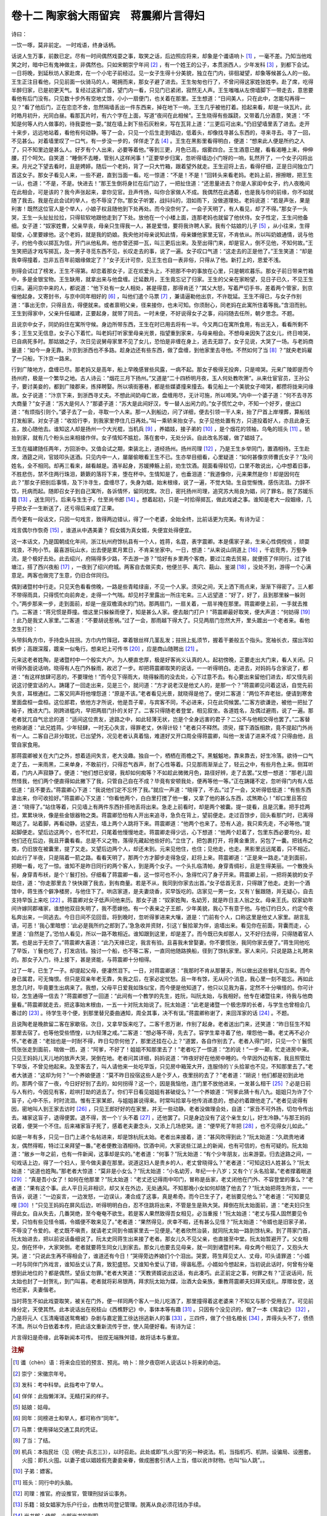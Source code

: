 卷十二 陶家翁大雨留宾　蒋震卿片言得妇
========================================
诗曰：

一饮一啄，莫非前定。 一时戏语，终身话柄。

话说人生万事，前数已定。尽有一时间偶然戏耍之事，取笑之话，后边照应将来，却象是个谶语响卜 [#f1]_ ，一毫不差。乃知当他戏笑之时，暗中已有鬼神做主，非偶然也。只如宋朝崇宁年间 [#f2]_ ，有一个姓王的公子，本贯浙西人，少年发科 [#f3]_ ，到都下会试。一日将晚，到延秋坊人家赴席，在一个小宅子前经过。见一女子生得十分美貌，独立在门内，徘徊凝望，却象等候甚么人的一般。王生正注目看他，只见前面一伙骑马的人，喝拥而来，那女子避了进去。王生匆匆也行了，不曾问得这家姓张姓李。赴了席，吃得半醉归家，已是初更天气。复经过这家门首，望门内一看，只见门已紧闭，寂然无人声。王生嗤嗤从左傍墙脚下一带走去，意思要看他有后门没有。只见数十步外有空地丈馀，小小一扇便门，也关着在那里。王生想道：“日间美人，只在此中，怎能勾再得一见？”看了他后门，正在恋恋不舍，忽然隔墙丢出一件东西来，掉在地下一响，王生几乎被他打着。拾起来看，却是一块瓦片。此时皓月初升，光同白昼。看那瓦片时，有六个字在上面，写道“夜间在此相候”。王生晓得有些蹊跷，又带着几分酒意，笑道：“不知是何等人约人做事的，待我耍他一耍。”就在墙上剥下些石灰粉来，写在瓦背上道：“三更后可出来。”仍旧望墙里丢了进去。走开十来步，远远地站着，看他有何动静。等了一会，只见一个后生走到墙边，低着头，却像找寻甚么东西的，寻来寻去。寻了一回，不见甚么。对着墙里叹了一口气，有一步没一步的，佯佯走了去 [#f4]_ 。王生在黑影里看得明白，便道：“想来此人便是所约之人了，只不知里边是甚么人。好歹有个人出来，必要等着他。”等到三更，月色已高，烟雾四合。王生酒意已醒，看看渴睡上来，伸伸腰，打个呵欠。自笑道：“睡倒不去睡，管别人这样闲事！”正要举步归寓，忽听得墙边小门呀的一响，轧然开了，一个女子闪将出来。月光之下望去看时，且是娉婷。随后一个老妈，背了一只大竹箱，跟着望外就走。王生迎将上去，看得仔细，正是日间独立门首这女子。那女子看见人来，一些不避，直到当面一看。吃一惊道：“不是！不是！”回转头来看老妈。老妈上前，擦擦眼，把王生一认，也道：“不是，不是。快进去！”那王生倒将身拦在后门边了，一把扯住道：“还思量进去？你是人家闺中女子，约人夜晚间在此相会，可是该的？我今声张起来，拿你见官。丑声传扬，叫你合家做人不成。我偶然在此遇着，也是我与你的前缘，你不如就随了我去。我是在此会试的举人，也不辱没了你。”那女子听罢，战抖抖的，泪如雨下，没做道理处。老妈说道：“若是声张，果是利害！既然这位官人是个举人，小娘子权且随他到下处再处。而今没奈何了。一会子天明了，有人看见，却了不得。”那女子一头哭，王生一头扯扯拉拉，只得软软地跟他走到了下处。放他在一个小楼上面，连那老妈也就留了他伏侍。女子性定，王生问他备细。女子道：“奴家姓曹，父亲早丧，母亲只生得我一人，甚是爱惜，要将我许聘人家。我有个姑娘的儿子 [#f5]_ ，从小往来，生得聪俊，心里要嫁他。这个老妈，就是我的奶娘。我央他对母亲说知此情，母亲嫌他家里无官，不肯依从。所以叫奶娘通情，说与他子，约他今夜以掷瓦为信，开门从他私奔。他亦曾还掷一瓦，叫三更后出来。及至出得门来，却是官人，倒不见他，不知何故。”王生笑把适才戏写掷瓦，及一男子寻觅东西不见，长叹走去的事，说了一遍。女子叹口气道：“这走去的正是他了。”王生笑道：“却是我幸得撞着，岂非五百年前姻缘做定了？”女子无计可奈，见王生也自一表非俗，只得从了他。新打上的，恩爱不浅。

到得会试过了榜发，王生不得第。却恋着那女子，正在欢爱头上，不把那不中的事放在心里，只是朝欢暮乐。那女子前日带来竹箱中，多是金银宝物。王生缺用，就拿出来与他盘缠。迁延数月，王生竟忘记了归家。王生的父亲在家盼望，见日子已久，不见王生归来。遍问京中来的人，都说道：“他下处有一女人相处，甚是得意，那得肯还？”其父大怒，写着严切手书，差着两个管家，到京催他起身。又寄封书，与京中同年相好的 [#f6]_ ，叫他们遣个马票 [#f7]_ ，兼请逼勒他出京，不许耽延。王生不得已，与女子作别道：“事出无奈，只得且去，得便就来。或者禀明父亲，径来接你，也未可知。你须耐心，同老妈在此寓所住着等我。”含泪而别。王生到得家中，父亲升任福建，正要起身，就带了同去。一时未便，不好说得女子之事，闷闷随去任所，朝夕思念。不题。

且说京中女子，同奶妈住在寓所守候。身边所带东西，王生在时已用去将有一半。今又两口在寓所食用，有出无入，看看所剩不多；王生又无信息，女子心下着忙。叫老妈打听家里母亲光景，指望重到家来，与母亲相会。不想母亲因失了这女儿，终日啼哭，已自病死多时。那姑娘之子，次日见说舅母家里不见了女儿，恐怕是非缠在身上，逃去无踪了。女子见说，大哭了一场。与老妈商量道：“如今一身无靠。汴京到浙西也不多路。趁身边还有些东西，做了盘缠，到他家里去寻他。不然如何了当 [#f8]_ ？”就央老妈雇了一只船，下汴京一路来。

行到广陵地方，盘缠已尽。那老妈又是高年，船上早晚感冒些风露，一病不起。那女子极得无投奔，只是啼哭。元来广陵即是而今扬州府，极是一个繁华之地。古人诗云：“烟花三月下扬州。”又道是“二十四桥明月夜，玉人何处教吹箫”。从来仕宦官员，王孙公子，要讨美妾的，都到广陵郡来，拣择聘娶。所以填街塞巷，都是些媒婆撞来撞去。看见船上一个美貌女子啼哭，都攒将拢来问缘故。女子说道：“汴京下来，到浙西寻丈夫。不想此间奶母亡故，盘缠用尽，无计可施，所以啼哭。”内中一个婆子道：“何不去寻苏大商量？”女子道：“苏大是何人？”那婆子道：“苏大是此间好汉，专一替人出闲力的。”女子慌忙之中，不知一个好歹，便出口道：“有烦指引则个。”婆子去了一会，寻取一个人来。那一人到船边，问了详细，便去引领一干人来，抬了尸首上岸埋葬，算船钱打发船家。对女子道：“收拾行李，到我家里停住几日再处。”叫一乘轿来抬女子。女子见他处置有方，只道投着好人，亦且此身无主，放心随他去。谁知这人却是扬州一个大光棍，当机兵 [#f9]_ ，养娼妓，接子弟的 [#f10]_ ，是个烟花的领袖，乌龟的班头 [#f11]_ 。轿抬到家，就有几个粉头出来相接作伴。女子情知不尴尬，落在套中，无处分诉。自此改名苏媛，做了娼妓了。

王生在福建随任两年，方回浙中。又值会试之期，束装北上，道经扬州。扬州司理 [#f12]_ ，乃是王生乡举同门，置酒相待。王生赴席，酒筵之间，官妓叩头送酒。只见内中一人，屡屡偷眼看王生不已。生亦举目细看，心里疑道：“如何甚像京师曹氏女子？”及问姓名，全不相同。却再三看来，越看越是。酒半起身，苏媛捧觞上前，劝生饮酒。觌面看得较切，口里不敢说出，心中想着旧事，不胜悲伤，禁不住两行珠泪，簌簌的落将下来，堕在杯中。生情知是了，也垂泪道：“我道像你，元来果然是你！却是因何在此？”那女子把别后事情，及下汴寻生，盘缠尽了，失身为娼，始末根缘，说了一遍，不觉大恸。生自觉惭愧，感伤流泪。力辞不饮，托病而起。随即召女子到自己寓所，各诉情怀，留同枕席。次日，密托扬州司理，追究苏大局良为娼，问了罪名，脱了苏媛乐籍 [#f13]_ ，送生同行。后来与生生子，仕至尚书郎 [#f14]_ 。想着起初，只是一时拾得掷瓦，做此戏谑之事。谁知是老大一段姻缘，几乎把女子一生断送了，还亏得后来成了正果。

而今更有一段话文，只因一句戏言，致得两边错认，得了一个老婆，全始全终，比前话更为完美。有诗为证：

戏言偶尔作恢奇 [#f15]_ ，谁道从中遇美妻？ 假女婿为真女婿，失便宜处得便宜。

这一本话文，乃是国朝成化年间，浙江杭州府馀杭县有一个人，姓蒋，名霆，表字震卿。本是儒家子弟，生来心性倜傥佻 ，顽耍戏浪，不拘小节。最喜游玩山水，出去便是累月累日，不肯呆坐家中。一日，想道：“从来说山阴道上 [#f16]_ ，千岩竞秀，万壑争流，是个极好去处。此去绍兴，府隔得多少路，不去游一游？”恰好有乡里两个客商，要过江南去贸易，就便搭了伴同行。过了钱塘江，搭了西兴夜船 [#f17]_ ，一夜到了绍兴府城。两客自去做买卖，他便兰亭、禹穴、蕺山、鉴湖 [#f18]_ ，没处不到，游得一个心满意足。两客也做完了生意，仍旧合伴同归。

偶到诸暨村中行走。只见天色看看傍晚，一路是些青畦绿亩，不见一个人家。须臾之间，天上洒下雨点来，渐渐下得密了。三人都不带得雨具，只得慌忙向前奔走，走得一个气喘。却见村子里露出一所庄宅来。三人远望道：“好了，好了，且到那里躲一躲则个。”两步那来一步，走到面前，却是一座双檐滴水的门坊。那两扇门，一扇关着，一扇半掩在那里。蒋震卿便上前，一手就去推门。二客道：“蒋兄惯是莽撞。借这里只躲躲雨便了，知是甚么人家。便去敲门打户！”蒋震卿最好取笑，便大声道：“何妨得 [#f19]_ ！此乃是我丈人家里。”二客道：“不要胡说惹祸。”过了一会，那雨越下得大了。只见两扇门忽然大开，里头踱出一个老者来。看他怎生打扮：

头带斜角方巾，手持盘头拄拐。方巾内竹箨冠，罩着银丝样几茎乱发；拄拐上虬须节，握着干姜般五个指头。宽袖长衣，摆出浑如鹤步；高跟深履，踱来一似龟行。想来圯上可传书 [#f20]_ ，应是商山随聘出 [#f21]_ 。

元来这老者姓陶，是诸暨村中一个殷实大户。为人梗直忠厚，极是好客尚义认真的人。起初傍晚，正要走出大门来，看人关闭。只听得外面说话响，晓得有人在门外躲雨，故迟了一步。却把蒋震卿取笑的说话，一一听得明白。走进去，对妈妈与合家说了，都道：“有这样放肆可恶的，不要理他！”而今见下得雨大，晓得躲雨的没去处，心下过意不去。有心要出来留他们进去，却又怪先前说这讨便宜话的人。踌躇了一回走出来，见是三个，就问道：“方才说老汉是他丈人的，是那一个？”蒋震卿见问着这话，自觉先前失言，耳根通红。二客又同声将他埋怨道：“原是不该。”老者看见光景，就晓得是他了。便对二客道：“两位不弃老拙，便请到寒舍里面盘桓一盘桓。这位郎君，依他方才所说，他是吾子辈，与宾客不同，不必进来，只在此伺候罢。”二客方欲谦逊，被他一把扯了袖子，拽进大门。刚跨进槛内，早把两扇门扑的关好了。二客只得随老者登堂，相见叙坐。各道姓名，及偶过避雨，说了一遍。那老者犹兀自气忿忿的道：“适间这位贵友，途路之中，如此轻薄无状，岂是个全身远害的君子？二公不与他相交得也罢了。”二客替他称谢道：“此兄姓蒋。少年轻肆，一时无心失言，得罪老丈，休得计较！”老者只不释然。须臾，摆下酒饭相款，竟不提起门外尚有一人。二客自己非分取扰，已出望外，况见老者认真着恼，难道好又开口周全得蒋震卿，叫他一发请了进来不成？只得由他，且管自家食用。

那蒋震卿被关在大门之外，想着适间失言，老大没趣。独自一个，栖栖在雨檐之下。黑魆魆地，靠来靠去，好生冷落。欲待一口气走了去，一来雨黑，二来单身，不敢前行，只得忍气吞声，耐了心性等着。只见那雨渐渐止了，轻云之中，有些月色上来。侧耳听着，门内人声寂静了。便道：“他们想已安寝，我却如何痴等？不如趁此微微月色，路径好辨，走了去罢。”又想一想道：“那老儿固然怪我，他们两个便直得如此撇下了我，只管自己自在不成？毕竟有安顿我处，便再等他一等。”正在踌躇不定，忽听得门内有人低低道：“且不要去。”蒋震卿心下道：“我说他们定不忘怀了我。”就应一声道：“晓得了，不去。”过了一会，又听得低低道：“有些东西拿出来，你可收拾好。”蒋震卿心下又道：“你看他两个，白白里打搅了他一餐，又拿了他的甚么东西，忒煞欺心！”却口里且答应道：“晓得了。”站住等着，只见墙上有两件东西扑搭地丢将出来。急走上前看时，却是两个被囊。提一提看，且是沉重。把手捻两捻，累累块块，像是些金银器物之类。蒋震卿恐怕有人开出来追寻，急负在背上，望前便走。走过百馀步，回头看那门时，已离得略远了。站着脚，再看动静。远望去，墙上两个人跳将下来。蒋震卿道：“他两个也来了。恐有人追，我只索先走，不必等他。”提起脚便走。望后边这两个，也不忙赶，只尾着他慢慢地走。蒋震卿走得少远，心下想道：“他两个赶着了，包里东西必要均分。趁他们还在后边，我且开囊看看。总是不义之物，落得先藏起他些好的。”立住了，把包裹打开，将黄金重货，另包了一囊。把钱布之类，仍旧放在被囊里，提了又走。又望后边两个人，却还未到。元来见他住，也住；见他走，也走。黑影里远远尾着，只不相近。如此行了半夜，只是隔着一箭之路。看看天明了，那两个方才脚步走得急促，赶将上来。蒋震卿道：“正是来一路走。”走到面前，把眼一看，吃了一惊。谁知不是昨日同行的两个客人，到是两个女子。一个头扎临清帕，身穿青绸衫，且是生得美丽。一个散挽头髻，身穿青布袄，是个丫鬟打扮。仔细看了蒋震卿一看，这一惊可也不小，急得忙闪了身子开来。蒋震卿上前，一把将美貌的女子劫住，道：“你走那里去？快快跟了我去，到有商量。若是不从，我同到你家去出首。”女子低首无言，只得跟了他走。走到一个酒馆中，蒋生拣个僻净楼房，与他住下了。哄店家道，是夫妻烧香，买早饭吃的。店家见一男一女，又有丫鬟跟随，并无疑心，自去支持早饭上来吃 [#f22]_ 。蒋震卿对女子低声问他来历。那女子道：“奴家姓陶，名幼芳，就是昨日主人翁之女。母亲王氏。奴家幼年间许嫁同郡褚家，谁想他双目失明了，我不愿嫁他。有一个表亲之子王郎，少年美貌，我心下有意于他。与他订约日久，约定今夜私奔出来，一同逃去。今日日间不见回音。将到晚时，忽听得爹进来大嚷，道是：‘门前有个人，口称这里是他丈人家里。胡言乱语，可恶！’我心里暗想：‘此必是我所约之郎到了。’急急收并资财，引这丫鬟拾翠为伴，逾墙出来。看见你在前面，背囊而走，心里道：‘自然是了。’恐怕人看见，所以一路不敢相近。谁知跟到这里，却是差了。而今既已失却那人，又不好归去得，只得随着官人罢。也是出于无奈了。”蒋震卿大喜道：“此乃天缘已定，我言有验。且喜我未曾娶妻。你不要慌张，我同你家去便了。”蒋生同他吃了早饭，丫鬟也吃了，打发店钱。独讨一个船，也不等二客，一直同他随路换船，径到了馀杭家里。家人来问，只说是路上礼聘来的。那女子入门，待上接下，甚是贤能，与蒋震卿十分相得。

过了一年，已生了一子。却提起父母，便凄然泪下。一日，对蒋震卿道：“我那时不肯从那瞽夫，所以做出这些冒礼勾当来。而今身已属君，可无悔恨。但只是双亲年老无靠，失我之后，在家必定忧愁。且一年有馀，无从问个消息，我心里一刻不能忘。再如此思念几时，毕竟要生出病来了。我想，父母平日爱我如珠似宝，而今便是他知道了，他只以见我为喜，定然不十分嗔怪的。你可计较，怎生通得一信去？”蒋震卿想了一回道：“此间有一个教学的先生，姓阮，叫阮太始，与我相好。他专在诸暨往来，待我与他商量看。”蒋震卿就走去，把这事始末根由，一五一十对阮太始说了。阮太始道：“此老是诸暨一个极忠厚的长者，与学生也曾相会几番过的 [#f23]_ 。待学生寻个便，到那里替兄委曲通知，周全其事，决不有误。”蒋震卿称谢了，来回浑家的话 [#f24]_ 。不题。

且说陶老是晚款留二客在家歇宿。次日，又拿早饭来吃了。二客千恩万谢，作别了起身。老者送出门来，还笑道：“昨日狂生不知那里去宿了。也等他受些恓惶，以为轻薄之戒。”二客道：“想必等不得，先去了。容学生辈寻着了他，埋怨他一番。老丈再不必介怀。”老者道：“老拙也是一时耐不得，昨日勾奈何他了，那里还挂在心上？”道罢，各自作别去了。老者入得门时，只见一个丫鬟慌慌张张走到面前，喘做一团，道：“阿爹，不好了！姐姐不知那里去了！”老者吃了一惊道：“怎的说！”一步一颠，忙走进房中来。只见王妈妈儿天儿地的放声大哭，哭倒在地。老者问其详细，妈妈说道：“昨夜好好在他房中睡的。今早因外边有客，我且照管灶下早饭，不曾见他起来。及至客去了，叫人请他来一处吃早饭，只见房中箱笼大开，连服侍的丫头拾翠也不见，不知那里去了。”老者大骇道：“这却为何？”一个养娘便道：“莫不昨日投宿这些人是个歹人，夜里拐的去了？”老者道：“胡说！他们都是初到此地的。那两个宿了一夜，今日好好别了去的，如何拐得？这一个，因是我恼他，连门里不放他进来，一发甚么相干 [#f25]_ ？必是日前与人有约，今因见有客，趁哄打劫的逃去了。你们平日看见姐姐有甚破绽么？”一个养娘道：“阿爹此猜十有八九。姐姐只为许了个盲子，心中不乐，时时流泪。惟有王家某郎，与姐姐甚说得来。时常叫拾翠与他传消递息的，想必约着跟他走了。”老者见说得有因，密地叫人到王家去访时 [#f26]_ ，只见王郎好好的在家里，并无一些动静。老者没做理会处，自道：“家丑不可外扬，切勿令传出去。褚家这盲子，退得便罢。退不得，苦一个丫头不着 [#f27]_ ，还他罢了。只是身边没有了这个亲生女儿，好生冷静。”与那王妈妈说着，便哭一个不住。后来褚家盲子死了，感着老夫妻念头，又添上几场悲哭。道：“便早死了年把 [#f28]_ ，也不见得女儿如此。”

如是一年有多，只见一日门上递个名帖进来，却是馀杭阮太始。老者出来接着，道：“甚风吹得到此？”阮太始道：“久疏贵地诸友，偶然得暇，特过江来拜望一番。”老者便教治酒相待。饮酒中间，大家说些江湖上的新闻，也有可信的，也有可疑的。阮太始道：“敝乡一年之前，也有一件新闻，这事却是实的。”老者道：“何事？”阮太始道：“有个少年朋友，出来游耍。归去途路之间，一句戏话上边，得了一个妇人，至今做夫妻在那里。说道这妇人是贵乡的人，老丈曾晓得么？”老者道：“可知这妇人姓甚么？”阮太始道：“说道也姓陶。”那老者大惊道：“莫非是小女么？”阮太始道：“小名幼芳，年纪一十八岁；又有个丫头名拾翠。”老者撑着眼道 [#f29]_ ：“真是吾小女了！如何在他那里？”阮太始道：“老丈还记得雨中叩门，冒称是岳家，老丈闭他在门外、不容登堂的事么？”老者道：“果有这个事。此人平日元非相识，却又关在外边，无处通风。不知那晚小女如何却随了他去了？”阮太始把蒋生所言，一一告诉，说道：“一边妄言，一边发怒，一边误认，凑合成了这事，真是希奇。而今已生子了，老翁要见他么？”老者道：“可知要见哩 [#f30]_ ！”只见王妈妈在屏风后边，听得明明白白，忍不住跳将出来，不管是生是熟大哭。拜倒在阮太始面前，道：“老夫妇只生得此女。自从失去，几番哭绝，至今奄奄不欲生。若是客人果然致得吾女相见，必当重报！”阮太始道：“老丈与孺人固然要见令爱，只怕有些见怪令婿，令婿便不敢来见了。”老者道：“果然得见，庆幸不暇，还有甚么见怪？”阮太始道：“令婿也是旧家子弟，不辱没了令爱的。老丈既不嗔责，就请老丈同到令婿家里去一见便是。”老者欣然治装，就同阮太始一路到馀杭来。到了蒋家门首，阮太始进去，把以前说话备细说了。阮太史同蒋生出来接了老者。那女儿久不见父亲，也直接至中堂。阮太始暂避开了。父女相见，倒在怀中，大家哭倒。老者就要蒋生同女儿到家去。那女儿也要去见母亲，就一同到诸暨村来。母女两个相见了，又抱头大哭。道：“只说此生再不得相会了，谁道还有今日！”哭得旁边养娘们个个泪出。哭罢，蒋生拜见丈人、丈母，叩头请罪道：“小婿一时与同伴门外戏言，谁知岳丈认了真，致犯盛怒。又谁知令爱认了错，得谐私愿。小婿如今想起来，当初说此话时，何曾有分毫想到此地位的？都是偶然，望岳丈勿罪。”老者大笑道：“天教贤婿说出这话，有此凑巧。此正前定之事，何罪之有？”正说话间，阮太始也封了一封贺礼，到门叫喜。老者就将彩帛银两，拜求阮太始为媒，治酒大会亲族，重教蒋震卿夫妇拜天成礼。厚赠妆奁，送他还家，夫妻偕老。

当时蒋生不如此戏耍取笑，被关在门外，便一样同两个客人一处儿吃酒了，那里撞得着这老婆来？不知又与那个受用去了。可见前缘分定，天使其然。此本说话出在祝枝山《西樵野记》中，事体本等有趣 [#f31]_ 。只因有个没见识的，做了一本《鸳衾记》 [#f32]_ ，乃是将元人《玉清庵错送鸳鸯被》杂剧与嘉定篦工徐达拐逃新人的事 [#f33]_ ，三四件，做了个扭名粮长 [#f34]_ ，弄得头头不了，债债不清。所以今日依着本传，把此话文重新流传于世，使人简便好看。有诗为证：

片言得妇是奇缘，此等新闻本可传。 扭捏无端殊舛错，故将话本与重宣。

.. rubric:: 注解

.. [#f1]  谶（chèn）语：将来会应验的预言、预兆。响卜：除夕夜窃听人说话以卜将来的命运。

.. [#f2]  崇宁：宋徽宗年号。

.. [#f3]  发科：考中科举。此指考中了举人。

.. [#f4]  佯佯：此指懒洋洋。无精打采的样子。

.. [#f5]  姑娘：姑母。

.. [#f6]  同年：同榜进士和举人，都可称作“同年”。

.. [#f7]  马票：使用驿站交通工具的凭证。

.. [#f8]  了当：了结。

.. [#f9]  机兵：本指民壮（见《明史·兵志三》），以时召赴。此处或即“扎火囤”的另一种说法。机，当指机巧、机阱。设骗局、设圈套。火囤：即扎火囤。以妻子或以娼妓假充妻妾亲眷，做成圈套引诱人上当，借以讹诈财物。也叫“仙人跳”。。

.. [#f10]  子弟：嫖客。

.. [#f11]  班头：同行中的头脑。

.. [#f12]  司理：推官。府设推官，管理刑狱诉讼事务。

.. [#f13]  乐籍：妓女娼家为乐户行业，由教坊司登记管理。脱离从良必须花钱办手续。

.. [#f14]  尚书郎：侍郎。六部尚书的副职。

.. [#f15]  恢奇：特异。此指不寻常的玩笑。

.. [#f16]  山阴：明代山阴县。民国省并，即今绍兴。文中说山阴风光的话是东晋王献之的话。

.. [#f17]  西兴：又称西陵。镇名。是进入京杭运河的一处著名码头，来往绍兴、杭州必经之地。在今浙江萧山市西部。

.. [#f18]  兰亭、禹穴、蕺（jí）山、鉴湖：绍兴地区几处名胜。兰亭因王羲之写作《兰亭集序》而著称。禹穴有大禹陵。蕺山相传越王勾践曾在此山采蕺莱，山上又有王羲之故宅。鉴湖湖水宽阔明净。

.. [#f19]  何妨得：不妨碍，没有关系。

.. [#f20]  圯上可传书：指黄石公。《史记·留侯世家》载，张良青年时遇黄石公于圯上，授以《太公兵法》。圯上，桥上。

.. [#f21]  商山随聘出：指商山四皓。东园公、甪里先生、绮里季和夏黄公四位高士，隐居于商山。西汉初都已须发皆白，年过八十，后因刘邦要废太子刘盈，另立刘如意，吕后受张良指点，请出商山四皓辅佐太子。商山，在今陕西商州。

.. [#f22]  支持：支应，供给。

.. [#f23]  学生：读书人的谦称。

.. [#f24]  浑家：妻子。

.. [#f25]  一发：更加。有的地方也作“一起”解。

.. [#f26]  密地：暗地。

.. [#f27]  不着：了不起，大不了。此语今方言中仍然存留。

.. [#f28]  年把：“……把”，不定之词。一年二年都在这范围之内。今方言口语中“个把”常说。总之表示少量。

.. [#f29]  撑着眼：睁大了眼睛。

.. [#f30]  可知：可是，确实，当然。

.. [#f31]  事体：吴方言。事情。

.. [#f32]  《鸳衾记》：明沈璟《鸳衾记》，今已不传。明吕天成《曲品》有评论，说到“妻之掠于忭也，章台柳矣”。或指此剧本。

.. [#f33]  《玉清庵错送鸳鸯被》：元无名氏作。今存《元曲选》中。徐达拐逃新人：《二刻拍案惊奇》卷二十五《徐茶酒乘闹劫新人》即敷叙此一故事。

.. [#f34]  扭名粮长：强拉硬派的意思。粮长是明代地方协助官府征收粮税的里长甲长，一般由富户报充。扭名，即是强加的。

